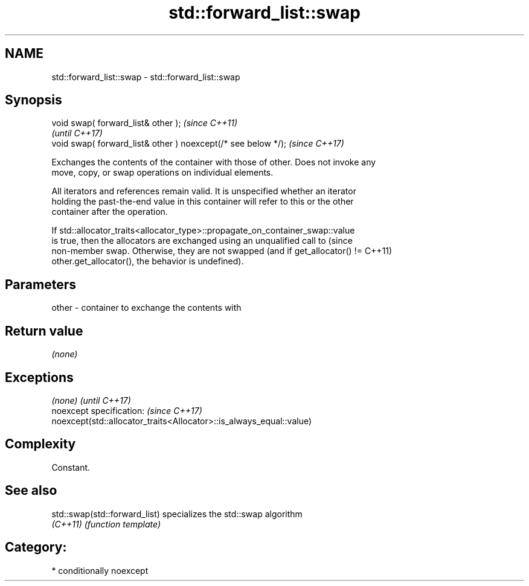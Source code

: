 .TH std::forward_list::swap 3 "2018.03.28" "http://cppreference.com" "C++ Standard Libary"
.SH NAME
std::forward_list::swap \- std::forward_list::swap

.SH Synopsis
   void swap( forward_list& other );                            \fI(since C++11)\fP
                                                                \fI(until C++17)\fP
   void swap( forward_list& other ) noexcept(/* see below */);  \fI(since C++17)\fP

   Exchanges the contents of the container with those of other. Does not invoke any
   move, copy, or swap operations on individual elements.

   All iterators and references remain valid. It is unspecified whether an iterator
   holding the past-the-end value in this container will refer to this or the other
   container after the operation.

   If std::allocator_traits<allocator_type>::propagate_on_container_swap::value
   is true, then the allocators are exchanged using an unqualified call to       (since
   non-member swap. Otherwise, they are not swapped (and if get_allocator() !=   C++11)
   other.get_allocator(), the behavior is undefined).

.SH Parameters

   other - container to exchange the contents with

.SH Return value

   \fI(none)\fP

.SH Exceptions

   \fI(none)\fP                                                             \fI(until C++17)\fP
   noexcept specification:                                            \fI(since C++17)\fP
   noexcept(std::allocator_traits<Allocator>::is_always_equal::value)

.SH Complexity

   Constant.

.SH See also

   std::swap(std::forward_list) specializes the std::swap algorithm
   \fI(C++11)\fP                      \fI(function template)\fP 

.SH Category:

     * conditionally noexcept
